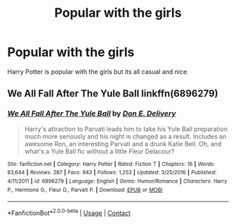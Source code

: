#+TITLE: Popular with the girls

* Popular with the girls
:PROPERTIES:
:Author: Hannah2510
:Score: 11
:DateUnix: 1601335901.0
:DateShort: 2020-Sep-29
:FlairText: Request
:END:
Harry Potter is popular with the girls but its all casual and nice.


** We All Fall After The Yule Ball linkffn(6896279)
:PROPERTIES:
:Author: streakermaximus
:Score: 1
:DateUnix: 1601361090.0
:DateShort: 2020-Sep-29
:END:

*** [[https://www.fanfiction.net/s/6896279/1/][*/We All Fall After The Yule Ball/*]] by [[https://www.fanfiction.net/u/1278662/Don-E-Delivery][/Don E. Delivery/]]

#+begin_quote
  Harry's attraction to Parvati leads him to take his Yule Ball preparation much more seriously and his night is changed as a result. Includes an awesome Ron, an interesting Parvati and a drunk Katie Bell. Oh, and what's a Yule Ball fic without a little Fleur Delacour?
#+end_quote

^{/Site/:} ^{fanfiction.net} ^{*|*} ^{/Category/:} ^{Harry} ^{Potter} ^{*|*} ^{/Rated/:} ^{Fiction} ^{T} ^{*|*} ^{/Chapters/:} ^{16} ^{*|*} ^{/Words/:} ^{83,644} ^{*|*} ^{/Reviews/:} ^{287} ^{*|*} ^{/Favs/:} ^{943} ^{*|*} ^{/Follows/:} ^{1,253} ^{*|*} ^{/Updated/:} ^{3/25/2016} ^{*|*} ^{/Published/:} ^{4/11/2011} ^{*|*} ^{/id/:} ^{6896279} ^{*|*} ^{/Language/:} ^{English} ^{*|*} ^{/Genre/:} ^{Humor/Romance} ^{*|*} ^{/Characters/:} ^{Harry} ^{P.,} ^{Hermione} ^{G.,} ^{Fleur} ^{D.,} ^{Parvati} ^{P.} ^{*|*} ^{/Download/:} ^{[[http://www.ff2ebook.com/old/ffn-bot/index.php?id=6896279&source=ff&filetype=epub][EPUB]]} ^{or} ^{[[http://www.ff2ebook.com/old/ffn-bot/index.php?id=6896279&source=ff&filetype=mobi][MOBI]]}

--------------

*FanfictionBot*^{2.0.0-beta} | [[https://github.com/FanfictionBot/reddit-ffn-bot/wiki/Usage][Usage]] | [[https://www.reddit.com/message/compose?to=tusing][Contact]]
:PROPERTIES:
:Author: FanfictionBot
:Score: 3
:DateUnix: 1601361108.0
:DateShort: 2020-Sep-29
:END:
